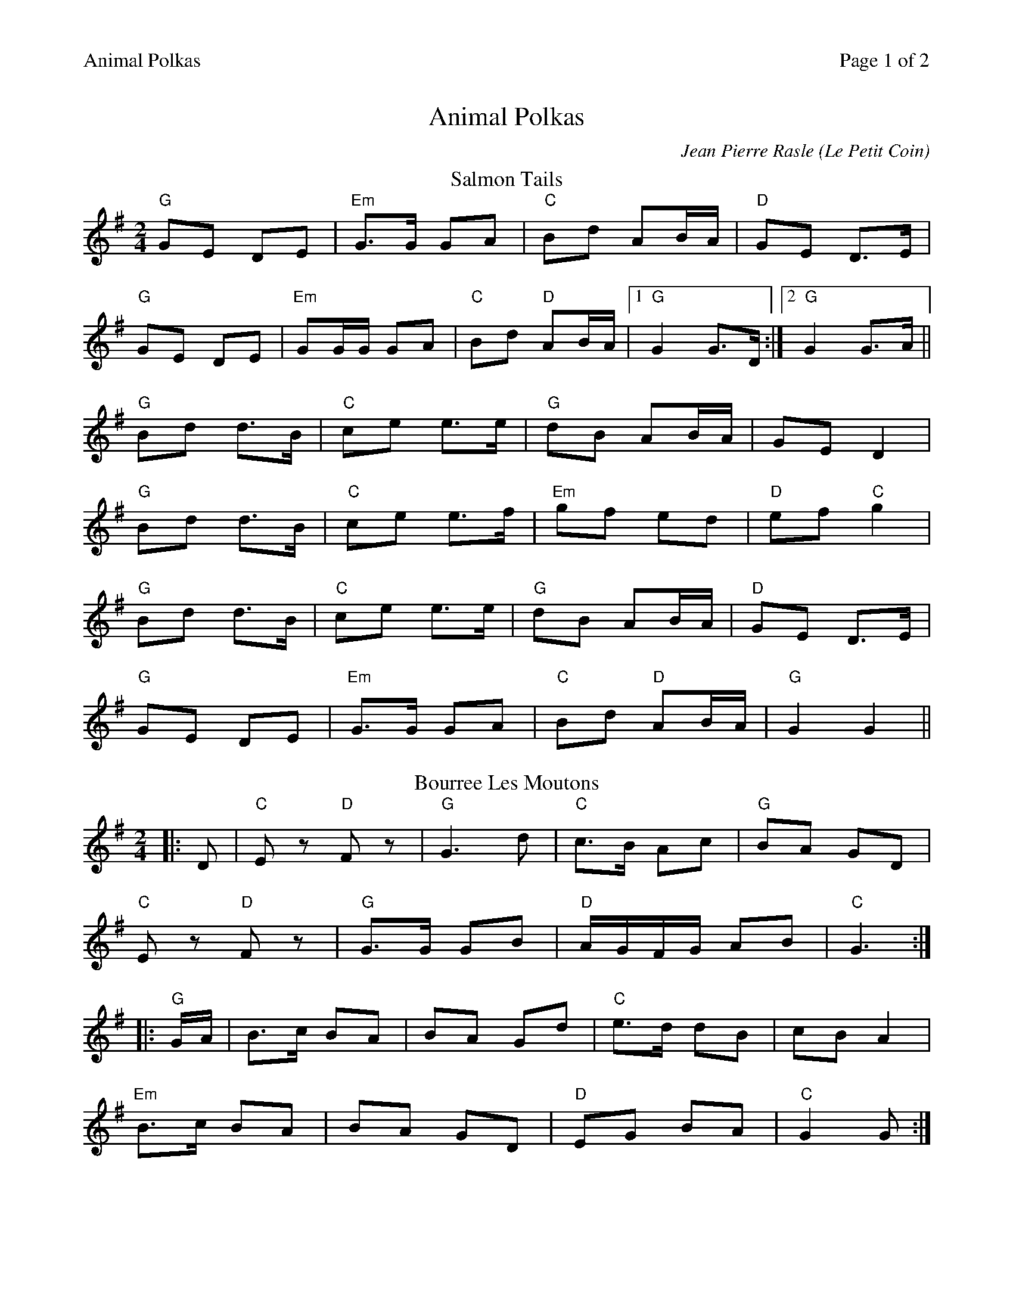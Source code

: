 %%printparts 0
%%printtempo 0
%%header "$T		Page $P of 2"
%%scale 0.8
X: 1
T:Animal Polkas
C:Jean Pierre Rasle (Le Petit Coin)
R:polka
M:2/4
L:1/8
Q:1/4=140
P:A2B2C2D2
K:G
%ALTO K:clef=alto middle=c
%BASS K:clef=bass middle=d
P:A
T:Salmon Tails
K:G
"G"GE DE|"Em"G>G GA|"C"Bd AB/2A/2|"D"GE D>E|
"G"GE DE|"Em"GG/2G/2 GA|"C"Bd "D"AB/2A/2|1 "G"G2 G>D:|2 "G"G2 G>A||
"G"Bd d>B|"C"ce e>e|"G"dB AB/2A/2|GE D2|
"G"Bd d>B|"C"ce e>f|"Em"gf ed|"D"ef "C"g2|
"G"Bd d>B|"C"ce e>e|"G"dB AB/2A/2|"D"GE D>E|
"G"GE DE|"Em"G>G GA|"C"Bd "D"AB/2A/2|"G"G2 G2||
P:B
T:Bourree Les Moutons
K:G
|:D|"C"Ez "D"Fz|"G"G3 d|"C"c>B Ac|"G"BA GD|
"C"Ez "D"Fz|"G"G>G GB|"D"A/2G/2F/2G/2 AB|"C" G3:|
|: "G"G/2A/2|B>c BA|BA Gd|"C"e>d dB|cB A2|
"Em"B>c BA|BA GD|"D"EG BA|"C"G2 G:|
%%newpage%%
P:C
T: The Jubilant Goat
K:G
|:"G" GD/E/ GA | "Em" Bd dg | "C" eg/e/ dB | "D" AG A2 |
"G" GD/E/ GA | "C" Bd dg | "D" eg/e/ dB | "D" AB "G" G2 :|
"Em" eg/e/ dB | "Am" AG A2 | "G" GD/E/ GA | "D" Bd A2 |
"G" ge dB | "Am" AG A2 | "Em" GD/E/ GA | "G" BG G2 |
"Em" eg/e/ dB | "Am" AG A2 | "G" GD/E/ GA | "D" Bd A2 |
"G" GD/E/ GA | "Em" Bd dg | "C" eg/e/ dB | "D" AB "G" G2| 
P:D
T:Le Petit Coin
K:G
L:1/16
|:Bc|"G"d2e2 d2Bc|d2e2d4|"Gmaj7"gfed cBAG|B2A2 A2Bc|
"Em7/G"d2e2 d2Bc|d2e2 d4|"D"gdcB AGAB|G2d2 G2:|
|:gf|"C"e2d2 BcdB|e2A2 ABcA|"G/B"d2G2 G2AB|cBcd edgf|
"C"e2d2 BcdB|"(Am7)"e2A2 ABcA|"D"d2G2 G2AB|cdef "(G)"g2:|
